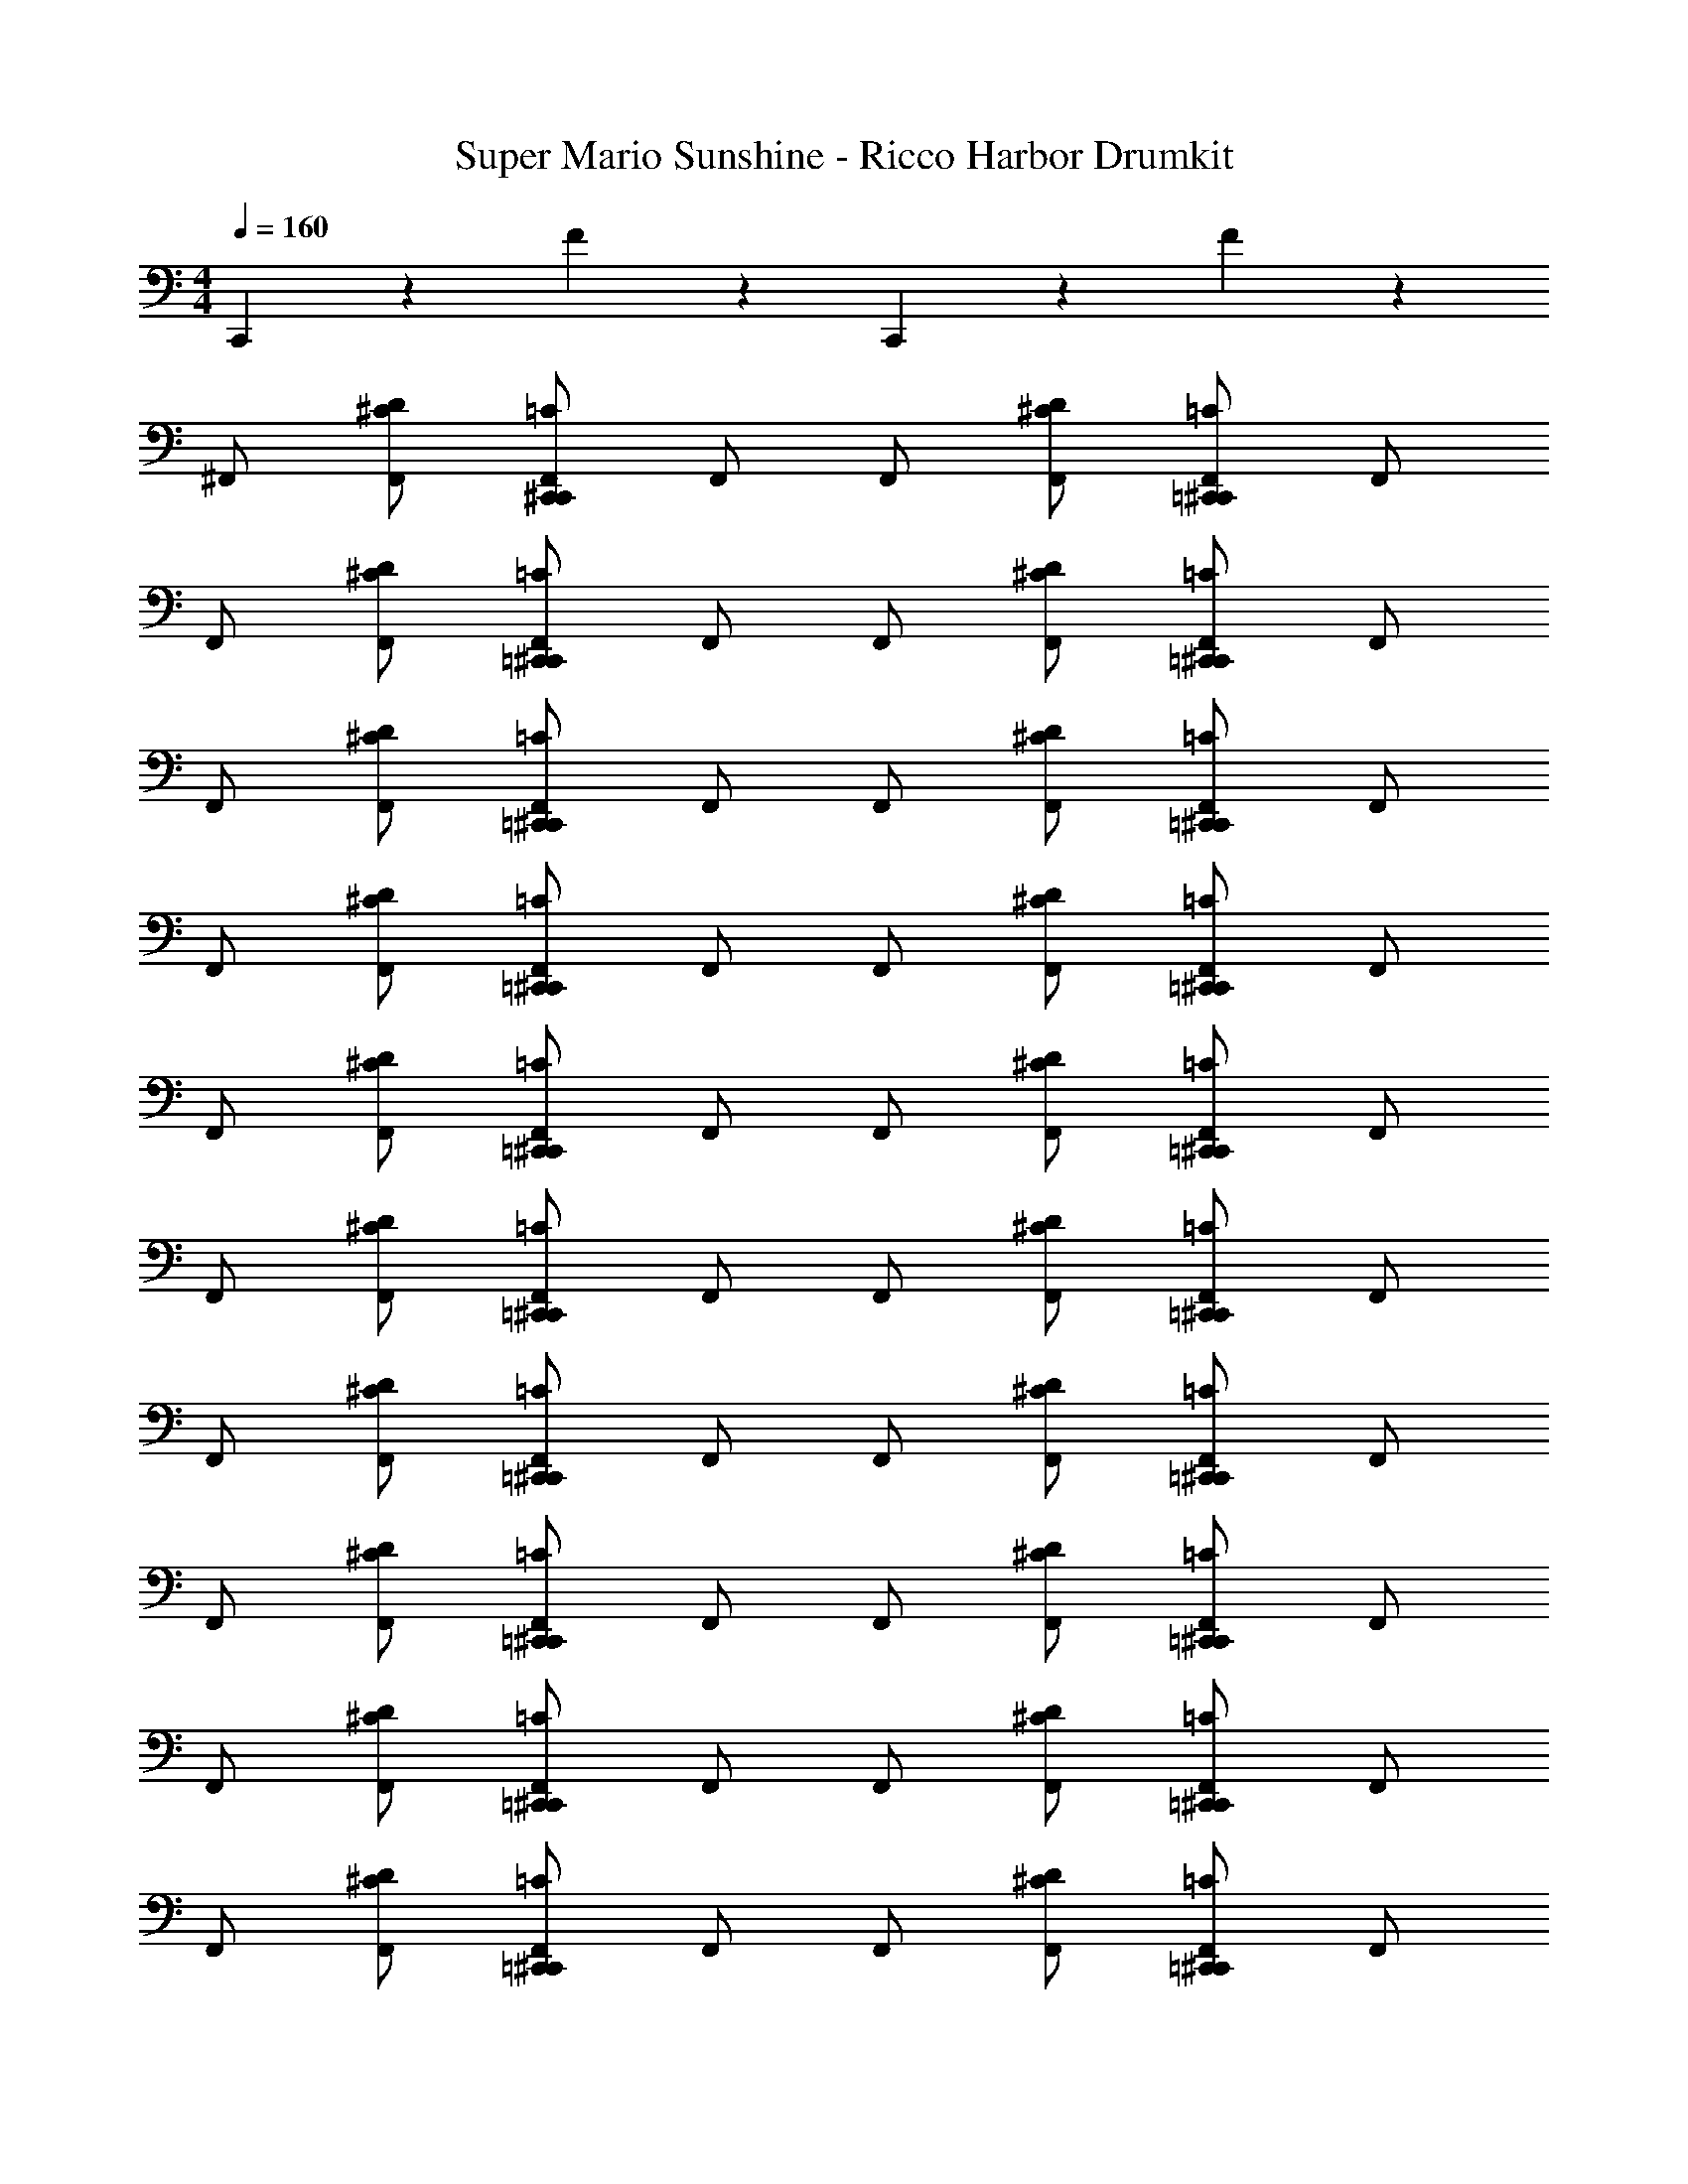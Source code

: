 X: 1
T: Super Mario Sunshine - Ricco Harbor Drumkit
Z: ABC Generated by Starbound Composer v0.8.7
L: 1/4
M: 4/4
Q: 1/4=160
K: C
C,,5/6 z/6 F5/6 z/6 C,,5/6 z/6 F5/6 z/6 
^F,,/ [F,,/^C/D/] [C,,/^C,,/F,,/=C/] F,,/ F,,/ [F,,/^C/D/] [=C,,/^C,,/F,,/=C/] F,,/ 
F,,/ [F,,/^C/D/] [=C,,/^C,,/F,,/=C/] F,,/ F,,/ [F,,/^C/D/] [=C,,/^C,,/F,,/=C/] F,,/ 
F,,/ [F,,/^C/D/] [=C,,/^C,,/F,,/=C/] F,,/ F,,/ [F,,/^C/D/] [=C,,/^C,,/F,,/=C/] F,,/ 
F,,/ [F,,/^C/D/] [=C,,/^C,,/F,,/=C/] F,,/ F,,/ [F,,/^C/D/] [=C,,/^C,,/F,,/=C/] F,,/ 
F,,/ [F,,/^C/D/] [=C,,/^C,,/F,,/=C/] F,,/ F,,/ [F,,/^C/D/] [=C,,/^C,,/F,,/=C/] F,,/ 
F,,/ [F,,/^C/D/] [=C,,/^C,,/F,,/=C/] F,,/ F,,/ [F,,/^C/D/] [=C,,/^C,,/F,,/=C/] F,,/ 
F,,/ [F,,/^C/D/] [=C,,/^C,,/F,,/=C/] F,,/ F,,/ [F,,/^C/D/] [=C,,/^C,,/F,,/=C/] F,,/ 
F,,/ [F,,/^C/D/] [=C,,/^C,,/F,,/=C/] F,,/ F,,/ [F,,/^C/D/] [=C,,/^C,,/F,,/=C/] F,,/ 
F,,/ [F,,/^C/D/] [=C,,/^C,,/F,,/=C/] F,,/ F,,/ [F,,/^C/D/] [=C,,/^C,,/F,,/=C/] F,,/ 
F,,/ [F,,/^C/D/] [=C,,/^C,,/F,,/=C/] F,,/ F,,/ [F,,/^C/D/] [=C,,/^C,,/F,,/=C/] F,,/ 
F,,/ [F,,/^C/D/] [=C,,/^C,,/F,,/=C/] F,,/ F,,/ [F,,/^C/D/] [=C,,/^C,,/F,,/=C/] F,,/ 
F,,/ [F,,/^C/D/] [=C,,/^C,,/F,,/=C/] F,,/ F,,/ [F,,/^C/D/] [=C,,/^C,,/F,,/=C/] [F,,/^G,,/_B,,/A/] 
F,,/ [F,,/^C/D/] [=C,,/^C,,/F,,/=C/] F,,/ F,,/ [F,,/^C/D/] [=C,,/^C,,/F,,/=C/] F,,/ 
F,,/ [F,,/^C/D/] [=C,,/^C,,/F,,/=C/] F,,/ F,,/ [F,,/^C/D/] [=C,,/^C,,/F,,/=C/] F,,/ 
F,,/ [F,,/^C/D/] [=C,,/^C,,/F,,/=C/] F,,/ F,,/ [F,,/^C/D/] [=C,,/^C,,/F,,/=C/] F,,/ 
F,,/ [F,,/^C/D/] [=C,,/^C,,/F,,/=C/] F,,/ F,,/ [F,,/^C/D/] [=C,,/^C,,/F,,/=C/] F,,/ 
F,,/ [F,,/^C/D/] [=C,,/^C,,/F,,/=C/] F,,/ F,,/ [F,,/^C/D/] [=C,,/^C,,/F,,/=C/] F,,/ 
F,,/ [F,,/^C/D/] [=C,,/^C,,/F,,/=C/] F,,/ F,,/ [F,,/^C/D/] [=C,,/^C,,/F,,/=C/] F,,/ 
F,,/ [F,,/^C/D/] [=C,,/^C,,/F,,/=C/] F,,/ F,,/ [F,,/^C/D/] [=C,,/^C,,/F,,/=C/] F,,/ 
F,,/ [F,,/^C/D/] [=C,,/^C,,/F,,/=C/] F,,/ F,,/ [F,,/^C/D/] [=C,,5/6^C,,5/6B,5/6=C5/6^F5/6G5/6] z/6 
F,,/ [F,,/^C/D/] [=C,,/^C,,/F,,/=C/] F,,/ F,,/ [F,,/^C/D/] [=C,,/^C,,/F,,/=C/] F,,/ 
F,,/ [F,,/^C/D/] [=C,,/^C,,/F,,/=C/] F,,/ F,,/ [F,,/^C/D/] [=C,,/^C,,/F,,/=C/] F,,/ 
F,,/ [F,,/^C/D/] [=C,,/^C,,/F,,/=C/] F,,/ F,,/ [F,,/^C/D/] [=C,,/^C,,/F,,/=C/] F,,/ 
F,,/ [F,,/^C/D/] [=C,,/^C,,/F,,/=C/] F,,/ F,,/ [F,,/^C/D/] [=C,,/^C,,/F,,/=C/] F,,/ 
F,,/ [F,,/^C/D/] [=C,,/^C,,/F,,/=C/] F,,/ F,,/ [F,,/^C/D/] [=C,,/^C,,/F,,/=C/] F,,/ 
F,,/ [F,,/^C/D/] [=C,,/^C,,/F,,/=C/] F,,/ F,,/ [F,,/^C/D/] [=C,,/^C,,/F,,/=C/] F,,/ 
F,,/ [F,,/^C/D/] [=C,,/^C,,/F,,/=C/] F,,/ F,,/ [F,,/^C/D/] [=C,,/^C,,/F,,/=C/] F,,/ 
F,,/ [F,,/^C/D/] [=C,,/^C,,/F,,/=C/] F,,/ F,,/ [F,,/^C/D/] [=C,,/^C,,/F,,/=C/] [F,,/G,,/B,,/A/] 
F,,/ [F,,/^C/D/] [=C,,/^C,,/F,,/=C/] F,,/ F,,/ [F,,/^C/D/] [=C,,/^C,,/F,,/=C/] F,,/ 
F,,/ [F,,/^C/D/] [=C,,/^C,,/F,,/=C/] F,,/ F,,/ [F,,/^C/D/] [=C,,/^C,,/F,,/=C/] F,,/ 
F,,/ [F,,/^C/D/] [=C,,/^C,,/F,,/=C/] F,,/ F,,/ [F,,/^C/D/] [=C,,/^C,,/F,,/=C/] F,,/ 
F,,/ [F,,/^C/D/] [=C,,/^C,,/F,,/=C/] F,,/ F,,/ [F,,/^C/D/] [=C,,/^C,,/F,,/=C/] F,,/ 
F,,/ [F,,/^C/D/] [=C,,/^C,,/F,,/=C/] F,,/ F,,/ [F,,/^C/D/] [=C,,/^C,,/F,,/=C/] F,,/ 
F,,/ [F,,/^C/D/] [=C,,/^C,,/F,,/=C/] F,,/ F,,/ [F,,/^C/D/] [=C,,/^C,,/F,,/=C/] F,,/ 
F,,/ [F,,/^C/D/] [=C,,/^C,,/F,,/=C/] F,,/ F,,/ [F,,/^C/D/] [=C,,/^C,,/F,,/=C/] F,,/ 
F,,/ [F,,/^C/D/] [=C,,/^C,,/F,,/=C/] F,,/ F,,/ [F,,/^C/D/] [=C,,5/6^C,,5/6B,5/6=C5/6F5/6G5/6] z/6 
F,,/ [F,,/^C/D/] [=C,,/^C,,/F,,/=C/] F,,/ F,,/ [F,,/^C/D/] [=C,,/^C,,/F,,/=C/] F,,/ 
F,,/ [F,,/^C/D/] [=C,,/^C,,/F,,/=C/] F,,/ F,,/ [F,,/^C/D/] [=C,,/^C,,/F,,/=C/] F,,/ 
F,,/ [F,,/^C/D/] [=C,,/^C,,/F,,/=C/] F,,/ F,,/ [F,,/^C/D/] [=C,,/^C,,/F,,/=C/] F,,/ 
F,,/ [F,,/^C/D/] [=C,,/^C,,/F,,/=C/] F,,/ F,,/ [F,,/^C/D/] [=C,,/^C,,/F,,/=C/] F,,/ 
F,,/ [F,,/^C/D/] [=C,,/^C,,/F,,/=C/] F,,/ F,,/ [F,,/^C/D/] [=C,,/^C,,/F,,/=C/] F,,/ 
F,,/ [F,,/^C/D/] [=C,,/^C,,/F,,/=C/] F,,/ F,,/ [F,,/^C/D/] [=C,,/^C,,/F,,/=C/] F,,/ 
F,,/ [F,,/^C/D/] [=C,,/^C,,/F,,/=C/] F,,/ F,,/ [F,,/^C/D/] [=C,,/^C,,/F,,/=C/] F,,/ 
F,,/ [F,,/^C/D/] [=C,,/^C,,/F,,/=C/] F,,/ F,,/ [F,,/^C/D/] [=C,,/^C,,/F,,/=C/] F,,/ 
[^D,/F,/B,/] [C,,/D,/F,/B,/] [=C,,/4^C,,/4F,,/4G,,/4A/4] [D,/4F,/4B,/4] [C,,/D,/F,/B,/] [D,/F,/B,/] [C,,/4D,/4F,/4B,/4] [D,/4F,/4B,/4] [=C,,/4^C,,/4F,,/4G,,/4^G/4] [D,/4F,/4B,/4] [C,,/D,/F,/B,/] 
[D,/F,/B,/] [C,,/4D,/4F,/4B,/4] [D,/4F,/4B,/4] [=C,,/4^C,,/4F,,/4G,,/4A/4] [D,/4F,/4B,/4] [C,,/D,/F,/B,/] [D,/F,/B,/] [C,,/D,/F,/B,/] [=C,,/4^C,,/4F,,/4G,,/4G/4] [D,/4F,/4B,/4] [C,,/D,/F,/B,/F/=F/] 
[D,/F,/B,/] [C,,/D,/F,/B,/] [=C,,/4^C,,/4F,,/4G,,/4A/4] [D,/4F,/4B,/4] [C,,/D,/F,/B,/] [D,/F,/B,/] [C,,/4D,/4F,/4B,/4] [D,/4F,/4B,/4] [=C,,/4^C,,/4F,,/4G,,/4G/4] [D,/4F,/4B,/4] [C,,/D,/F,/B,/] 
[D,/F,/B,/] [C,,/4D,/4F,/4B,/4] [D,/4F,/4B,/4] [=C,,/4^C,,/4F,,/4G,,/4A/4] [D,/4F,/4B,/4] [C,,/D,/F,/B,/] [D,/F,/B,/] [C,,/D,/F,/B,/] [=C,,/4^C,,/4F,,/4G,,/4G/4] [D,/4F,/4B,/4] [C,,/D,/F,/B,/^F/=F/] 
[D,/F,/B,/] [C,,/D,/F,/B,/] [=C,,/4^C,,/4F,,/4G,,/4A/4] [D,/4F,/4B,/4] [C,,/D,/F,/B,/] [D,/F,/B,/] [C,,/4D,/4F,/4B,/4] [D,/4F,/4B,/4] [=C,,/4^C,,/4F,,/4G,,/4G/4] [D,/4F,/4B,/4] [C,,/D,/F,/B,/] 
[D,/F,/B,/] [C,,/4D,/4F,/4B,/4] [D,/4F,/4B,/4] [=C,,/4^C,,/4F,,/4G,,/4A/4] [D,/4F,/4B,/4] [C,,/D,/F,/B,/] [D,/F,/B,/] [C,,/D,/F,/B,/] [=C,,/4^C,,/4F,,/4G,,/4G/4] [D,/4F,/4B,/4] [C,,/D,/F,/B,/^F/=F/] 
[D,/F,/B,/] [C,,/D,/F,/B,/] [=C,,/4^C,,/4F,,/4G,,/4A/4] [D,/4F,/4B,/4] [C,,/D,/F,/B,/] [D,/F,/B,/] [C,,/4D,/4F,/4B,/4] [D,/4F,/4B,/4] [=C,,/4^C,,/4F,,/4G,,/4G/4] [D,/4F,/4B,/4] [C,,/D,/F,/B,/] 
[D,/F,/B,/] [C,,/4D,/4F,/4B,/4] [D,/4F,/4B,/4] [=C,,/4^C,,/4F,,/4G,,/4A/4] [D,/4F,/4B,/4] [C,,/D,/F,/B,/] [D,/F,/B,/] [C,,/D,/F,/B,/] [=C,,/4^C,,/4F,,/4G,,/4G/4] [D,/4F,/4B,/4] [C,,/D,/F,/B,/^F/=F/] 
[D,/F,/B,/] [C,,/D,/F,/B,/] [=C,,/4^C,,/4F,,/4G,,/4A/4] [D,/4F,/4B,/4] [C,,/D,/F,/B,/] [D,/F,/B,/] [C,,/4D,/4F,/4B,/4] [D,/4F,/4B,/4] [=C,,/4^C,,/4F,,/4G,,/4G/4] [D,/4F,/4B,/4] [C,,/D,/F,/B,/] 
[D,/F,/B,/] [C,,/4D,/4F,/4B,/4] [D,/4F,/4B,/4] [=C,,/4^C,,/4F,,/4G,,/4A/4] [D,/4F,/4B,/4] [C,,/D,/F,/B,/] [D,/F,/B,/] [C,,/D,/F,/B,/] [=C,,/4^C,,/4F,,/4G,,/4G/4] [D,/4F,/4B,/4] [C,,/D,/F,/B,/^F/=F/] 
[D,/F,/B,/] [C,,/D,/F,/B,/] [=C,,/4^C,,/4F,,/4G,,/4A/4] [D,/4F,/4B,/4] [C,,/D,/F,/B,/] [D,/F,/B,/] [C,,/4D,/4F,/4B,/4] [D,/4F,/4B,/4] [=C,,/4^C,,/4F,,/4G,,/4G/4] [D,/4F,/4B,/4] [C,,/D,/F,/B,/] 
[D,/F,/B,/] [C,,/4D,/4F,/4B,/4] [D,/4F,/4B,/4] [=C,,/4^C,,/4F,,/4G,,/4A/4] [D,/4F,/4B,/4] [C,,/D,/F,/B,/] [D,/F,/B,/] [C,,/D,/F,/B,/] [=C,,/4^C,,/4F,,/4G,,/4G/4] [D,/4F,/4B,/4] [C,,/D,/F,/B,/^F/=F/] 
[D,/F,/B,/] [C,,/D,/F,/B,/] [=C,,/4^C,,/4F,,/4G,,/4A/4] [D,/4F,/4B,/4] [C,,/D,/F,/B,/] [D,/F,/B,/] [C,,/4D,/4F,/4B,/4] [D,/4F,/4B,/4] [=C,,/4^C,,/4F,,/4G,,/4G/4] [D,/4F,/4B,/4] [C,,/D,/F,/B,/] 
[D,/F,/B,/] [C,,/4D,/4F,/4B,/4] [D,/4F,/4B,/4] [=C,,/4^C,,/4F,,/4G,,/4A/4] [D,/4F,/4B,/4] [C,,/D,/F,/B,/] [D,/F,/B,/] [C,,/D,/F,/B,/] [=C,,/4^C,,/4F,,/4G,,/4G/4] [D,/4F,/4B,/4] [C,,/D,/F,/B,/^F/=F/] 
[D,/F,/B,/] [C,,/D,/F,/B,/] [=C,,/4^C,,/4F,,/4G,,/4A/4] [D,/4F,/4B,/4] [C,,/D,/F,/B,/] [D,/F,/B,/] [C,,/4D,/4F,/4B,/4] [D,/4F,/4B,/4] [=C,,/4^C,,/4F,,/4G,,/4G/4] [D,/4F,/4B,/4] [C,,/D,/F,/B,/] 
[D,/F,/B,/] [C,,/4D,/4F,/4B,/4] [D,/4F,/4B,/4] [=C,,/4^C,,/4F,,/4G,,/4A/4] [D,/4F,/4B,/4] [C,,/D,/F,/B,/] [D,/F,/B,/] [C,,/D,/F,/B,/] [=C,,/4^C,,/4F,,/4G,,/4G/4] [D,/4F,/4B,/4] [C,,/D,/F,/B,/^F/=F/] 
[D,/F,/B,/] [C,,/D,/F,/B,/] [=C,,/4^C,,/4F,,/4G,,/4A/4] [D,/4F,/4B,/4] [C,,/D,/F,/B,/] [D,/F,/B,/] [C,,/4D,/4F,/4B,/4] [D,/4F,/4B,/4] [=C,,/4^C,,/4F,,/4G,,/4G/4] [D,/4F,/4B,/4] [C,,/D,/F,/B,/] 
[D,/F,/B,/] [C,,/4D,/4F,/4B,/4] [D,/4F,/4B,/4] [=C,,/4^C,,/4F,,/4G,,/4A/4] [D,/4F,/4B,/4] [C,,/D,/F,/B,/] [D,/F,/B,/] [C,,/D,/F,/B,/] [=C,,/4^C,,/4F,,/4G,,/4G/4] [D,/4F,/4B,/4] [C,,/D,/F,/B,/] 
[D,/F,/B,/] [C,,/D,/F,/B,/] [=C,,/4^C,,/4F,,/4G,,/4A/4] [D,/4F,/4B,/4] [C,,/D,/F,/B,/] [D,/F,/B,/] [C,,/4D,/4F,/4B,/4] [D,/4F,/4B,/4] [=C,,/4^C,,/4F,,/4G,,/4G/4] [D,/4F,/4B,/4] [C,,/D,/F,/B,/] 
[D,/F,/B,/] [C,,/4D,/4F,/4B,/4] [D,/4F,/4B,/4] [=C,,/4^C,,/4F,,/4G,,/4A/4] [D,/4F,/4B,/4] [C,,/D,/F,/B,/] [D,/F,/B,/] [C,,/D,/F,/B,/] [=C,,/4^C,,/4F,,/4G,,/4G/4] [D,/4F,/4B,/4] [C,,/D,/F,/B,/] 
[D,/F,/B,/] [C,,/D,/F,/B,/] [=C,,/4^C,,/4F,,/4G,,/4A/4] [D,/4F,/4B,/4] [C,,/D,/F,/B,/] [D,/F,/B,/] [C,,/4D,/4F,/4B,/4] [D,/4F,/4B,/4] [=C,,/4^C,,/4F,,/4G,,/4G/4] [D,/4F,/4B,/4] [C,,/D,/F,/B,/] 
[D,/F,/B,/] [C,,/4D,/4F,/4B,/4] [D,/4F,/4B,/4] [=C,,/4^C,,/4F,,/4G,,/4A/4] [D,/4F,/4B,/4] [C,,/D,/F,/B,/] [D,/F,/B,/] [C,,/D,/F,/B,/] [=C,,/4^C,,/4F,,/4G,,/4G/4] [D,/4F,/4B,/4] [C,,/D,/F,/B,/] 
[D,/F,/B,/] [C,,/D,/F,/B,/] [=C,,/4^C,,/4F,,/4G,,/4A/4] [D,/4F,/4B,/4] [C,,/D,/F,/B,/] [D,/F,/B,/] [C,,/4D,/4F,/4B,/4] [D,/4F,/4B,/4] [=C,,/4^C,,/4F,,/4G,,/4G/4] [D,/4F,/4B,/4] [C,,/D,/F,/B,/] 
[D,/F,/B,/] [C,,/4D,/4F,/4B,/4] [D,/4F,/4B,/4] [=C,,/4^C,,/4F,,/4G,,/4A/4] [D,/4F,/4B,/4] [C,,/D,/F,/B,/] [D,/F,/B,/] [C,,/D,/F,/B,/] [=C,,/4^C,,/4F,,/4G,,/4G/4] [D,/4F,/4B,/4] [C,,/D,/F,/B,/] 
F,,/ [F,,/^C/D/] [=C,,/^C,,/F,,/=C/] F,,/ F,,/ [F,,/^C/D/] [=C,,/^C,,/F,,/=C/] F,,/ 
F,,/ [F,,/^C/D/] [=C,,/^C,,/F,,/=C/] F,,/ F,,/ [F,,/^C/D/] [=C,,/^C,,/F,,/=C/] F,,/ 
F,,/ [F,,/^C/D/] [=C,,/^C,,/F,,/=C/] F,,/ F,,/ [F,,/^C/D/] [=C,,/^C,,/F,,/=C/] F,,/ 
F,,/ [F,,/^C/D/] [=C,,/^C,,/F,,/=C/] F,,/ F,,/ [F,,/^C/D/] [=C,,/^C,,/F,,/=C/] F,,/ 
F,,/ [F,,/^C/D/] [=C,,/^C,,/F,,/=C/] F,,/ F,,/ [F,,/^C/D/] [=C,,/^C,,/F,,/=C/] F,,/ 
F,,/ [F,,/^C/D/] [=C,,/^C,,/F,,/=C/] F,,/ F,,/ [F,,/^C/D/] [=C,,/^C,,/F,,/=C/] F,,/ 
F,,/ [F,,/^C/D/] [=C,,/^C,,/F,,/=C/] F,,/ F,,/ [F,,/^C/D/] [=C,,/^C,,/F,,/=C/] F,,/ 
[B,,,4/3E,,4/3] z/6 [B,,,/F,,/] [B,,,/9=C,,/9=B,,/9] z/72 A,,3/8 [C,,/D,,/=G,,/] ^F5/6 z/6 
F,,/ [F,,/^C/D/] [C,,/^C,,/F,,/=C/] F,,/ F,,/ [F,,/^C/D/] [=C,,/^C,,/F,,/=C/] F,,/ 
F,,/ [F,,/^C/D/] [=C,,/^C,,/F,,/=C/] F,,/ F,,/ [F,,/^C/D/] [=C,,/^C,,/F,,/=C/] F,,/ 
F,,/ [F,,/^C/D/] [=C,,/^C,,/F,,/=C/] F,,/ F,,/ [F,,/^C/D/] [=C,,/^C,,/F,,/=C/] F,,/ 
F,,/ [F,,/^C/D/] [=C,,/^C,,/F,,/=C/] F,,/ F,,/ [F,,/^C/D/] [=C,,/^C,,/F,,/=C/] F,,/ 
F,,/ [F,,/^C/D/] [=C,,/^C,,/F,,/=C/] F,,/ F,,/ [F,,/^C/D/] [=C,,/^C,,/F,,/=C/] F,,/ 
F,,/ [F,,/^C/D/] [=C,,/^C,,/F,,/=C/] F,,/ F,,/ [F,,/^C/D/] [C,,/=C,,/F,,/=C/] F,,/ 
F,,/ [F,,/^C/D/] [C,,/^C,,/F,,/=C/] F,,/ F,,/ [F,,/^C/D/] [=C,,/^C,,/F,,/=C/] F,,/ 
F,,/ [F,,/^C/D/] [=C,,/^C,,/F,,/=C/] F,,/ F,,/ [F,,/^C/D/] [=C,,/^C,,/F,,/=C/] F,,/ 
F,,/ [F,,/^C/D/] [=C,,/^C,,/F,,/=C/] F,,/ F,,/ [F,,/^C/D/] [=C,,/^C,,/F,,/=C/] F,,/ 
F,,/ [F,,/^C/D/] [=C,,/^C,,/F,,/=C/] F,,/ F,,/ [F,,/^C/D/] [=C,,/^C,,/F,,/=C/] F,,/ 
F,,/ [F,,/^C/D/] [=C,,/^C,,/F,,/=C/] F,,/ F,,/ [F,,/^C/D/] [=C,,/^C,,/F,,/=C/] F,,/ 
F,,/ [F,,/^C/D/] [=C,,/^C,,/F,,/=C/] F,,/ F,,/ [F,,/^C/D/] [=C,,/^C,,/F,,/=C/] [F,,/^G,,/_B,,/A/] 
F,,/ [F,,/^C/D/] [=C,,/^C,,/F,,/=C/] F,,/ F,,/ [F,,/^C/D/] [=C,,/^C,,/F,,/=C/] F,,/ 
F,,/ [F,,/^C/D/] [=C,,/^C,,/F,,/=C/] F,,/ F,,/ [F,,/^C/D/] [=C,,/^C,,/F,,/=C/] F,,/ 
F,,/ [F,,/^C/D/] [=C,,/^C,,/F,,/=C/] F,,/ F,,/ [F,,/^C/D/] [=C,,/^C,,/F,,/=C/] F,,/ 
F,,/ [F,,/^C/D/] [=C,,/^C,,/F,,/=C/] F,,/ F,,/ [F,,/^C/D/] [=C,,/^C,,/F,,/=C/] F,,/ 
F,,/ [F,,/^C/D/] [=C,,/^C,,/F,,/=C/] F,,/ F,,/ [F,,/^C/D/] [=C,,/^C,,/F,,/=C/] F,,/ 
F,,/ [F,,/^C/D/] [=C,,/^C,,/F,,/=C/] F,,/ F,,/ [F,,/^C/D/] [=C,,/^C,,/F,,/=C/] F,,/ 
F,,/ [F,,/^C/D/] [=C,,/^C,,/F,,/=C/] F,,/ F,,/ [F,,/^C/D/] [=C,,/^C,,/F,,/=C/] F,,/ 
F,,/ [F,,/^C/D/] [=C,,/^C,,/F,,/=C/] F,,/ F,,/ [F,,/^C/D/] [=C,,5/6^C,,5/6B,5/6=C5/6F5/6=G5/6] z/6 
F,,/ [F,,/^C/D/] [=C,,/^C,,/F,,/=C/] F,,/ F,,/ [F,,/^C/D/] [=C,,/^C,,/F,,/=C/] F,,/ 
F,,/ [F,,/^C/D/] [=C,,/^C,,/F,,/=C/] F,,/ F,,/ [F,,/^C/D/] [=C,,/^C,,/F,,/=C/] F,,/ 
F,,/ [F,,/^C/D/] [=C,,/^C,,/F,,/=C/] F,,/ F,,/ [F,,/^C/D/] [=C,,/^C,,/F,,/=C/] F,,/ 
F,,/ [F,,/^C/D/] [=C,,/^C,,/F,,/=C/] F,,/ F,,/ [F,,/^C/D/] [=C,,/^C,,/F,,/=C/] F,,/ 
F,,/ [F,,/^C/D/] [=C,,/^C,,/F,,/=C/] F,,/ F,,/ [F,,/^C/D/] [=C,,/^C,,/F,,/=C/] F,,/ 
F,,/ [F,,/^C/D/] [=C,,/^C,,/F,,/=C/] F,,/ F,,/ [F,,/^C/D/] [=C,,/^C,,/F,,/=C/] F,,/ 
F,,/ [F,,/^C/D/] [=C,,/^C,,/F,,/=C/] F,,/ F,,/ [F,,/^C/D/] [=C,,/^C,,/F,,/=C/] F,,/ 
F,,/ [F,,/^C/D/] [=C,,/^C,,/F,,/=C/] F,,/ F,,/ [F,,/^C/D/] [=C,,/^C,,/F,,/=C/] [F,,/G,,/B,,/A/] 
F,,/ [F,,/^C/D/] [=C,,/^C,,/F,,/=C/] F,,/ F,,/ [F,,/^C/D/] [=C,,/^C,,/F,,/=C/] F,,/ 
F,,/ [F,,/^C/D/] [=C,,/^C,,/F,,/=C/] F,,/ F,,/ [F,,/^C/D/] [=C,,/^C,,/F,,/=C/] F,,/ 
F,,/ [F,,/^C/D/] [=C,,/^C,,/F,,/=C/] F,,/ F,,/ [F,,/^C/D/] [=C,,/^C,,/F,,/=C/] F,,/ 
F,,/ [F,,/^C/D/] [=C,,/^C,,/F,,/=C/] F,,/ F,,/ [F,,/^C/D/] [=C,,/^C,,/F,,/=C/] F,,/ 
F,,/ [F,,/^C/D/] [=C,,/^C,,/F,,/=C/] F,,/ F,,/ [F,,/^C/D/] [=C,,/^C,,/F,,/=C/] F,,/ 
F,,/ [F,,/^C/D/] [=C,,/^C,,/F,,/=C/] F,,/ F,,/ [F,,/^C/D/] [=C,,/F,,/^C,,/=C/] F,,/ 
F,,/ [F,,/^C/D/] [=C,,/^C,,/F,,/=C/] F,,/ F,,/ [F,,/^C/D/] [=C,,/^C,,/F,,/=C/] F,,/ 
F,,/ [F,,/^C/D/] [=C,,/^C,,/F,,/=C/] F,,/ F,,/ [F,,/^C/D/] [=C,,5/6^C,,5/6B,5/6=C5/6F5/6G5/6] z/6 
F,,/ [F,,/^C/D/] [=C,,/^C,,/F,,/=C/] F,,/ F,,/ [F,,/^C/D/] [=C,,/^C,,/F,,/=C/] F,,/ 
F,,/ [F,,/^C/D/] [=C,,/^C,,/F,,/=C/] F,,/ F,,/ [F,,/^C/D/] [=C,,/^C,,/F,,/=C/] F,,/ 
F,,/ [F,,/^C/D/] [=C,,/^C,,/F,,/=C/] F,,/ F,,/ [F,,/^C/D/] [=C,,/^C,,/F,,/=C/] F,,/ 
F,,/ [F,,/^C/D/] [=C,,/^C,,/F,,/=C/] F,,/ F,,/ [F,,/^C/D/] [=C,,/^C,,/F,,/=C/] F,,/ 
F,,/ [F,,/^C/D/] [=C,,/^C,,/F,,/=C/] F,,/ F,,/ [F,,/^C/D/] [=C,,/^C,,/F,,/=C/] F,,/ 
F,,/ [F,,/^C/D/] [=C,,/^C,,/F,,/=C/] F,,/ F,,/ [F,,/^C/D/] [=C,,/^C,,/F,,/=C/] F,,/ 
F,,/ [F,,/^C/D/] [=C,,/^C,,/F,,/=C/] F,,/ F,,/ [F,,/^C/D/] [=C,,/^C,,/F,,/=C/] F,,/ 
F,,/ [F,,/^C/D/] [=C,,/^C,,/F,,/=C/] F,,/ F,,/ [F,,/^C/D/] [=C,,/^C,,/F,,/=C/] F,,/ 
[D,/F,/B,/] [C,,/D,/F,/B,/] [=C,,/4^C,,/4F,,/4G,,/4A/4] [D,/4F,/4B,/4] [C,,/D,/F,/B,/] [D,/F,/B,/] [C,,/4D,/4F,/4B,/4] [D,/4F,/4B,/4] [=C,,/4^C,,/4F,,/4G,,/4^G/4] [D,/4F,/4B,/4] [C,,/D,/F,/B,/] 
[D,/F,/B,/] [C,,/4D,/4F,/4B,/4] [D,/4F,/4B,/4] [=C,,/4^C,,/4F,,/4G,,/4A/4] [D,/4F,/4B,/4] [C,,/D,/F,/B,/] [D,/F,/B,/] [C,,/D,/F,/B,/] [=C,,/4^C,,/4F,,/4G,,/4G/4] [D,/4F,/4B,/4] [C,,/D,/F,/B,/F/=F/] 
[D,/F,/B,/] [C,,/D,/F,/B,/] [=C,,/4^C,,/4F,,/4G,,/4A/4] [D,/4F,/4B,/4] [C,,/D,/F,/B,/] [D,/F,/B,/] [C,,/4D,/4F,/4B,/4] [D,/4F,/4B,/4] [=C,,/4^C,,/4F,,/4G,,/4G/4] [D,/4F,/4B,/4] [C,,/D,/F,/B,/] 
[D,/F,/B,/] [C,,/4D,/4F,/4B,/4] [D,/4F,/4B,/4] [=C,,/4^C,,/4F,,/4G,,/4A/4] [D,/4F,/4B,/4] [C,,/D,/F,/B,/] [D,/F,/B,/] [C,,/D,/F,/B,/] [=C,,/4^C,,/4F,,/4G,,/4G/4] [D,/4F,/4B,/4] [C,,/D,/F,/B,/^F/=F/] 
[D,/F,/B,/] [C,,/D,/F,/B,/] [=C,,/4^C,,/4F,,/4G,,/4A/4] [D,/4F,/4B,/4] [C,,/D,/F,/B,/] [D,/F,/B,/] [C,,/4D,/4F,/4B,/4] [D,/4F,/4B,/4] [=C,,/4^C,,/4F,,/4G,,/4G/4] [D,/4F,/4B,/4] [C,,/D,/F,/B,/] 
[D,/F,/B,/] [C,,/4D,/4F,/4B,/4] [D,/4F,/4B,/4] [=C,,/4^C,,/4F,,/4G,,/4A/4] [D,/4F,/4B,/4] [C,,/D,/F,/B,/] [D,/F,/B,/] [C,,/D,/F,/B,/] [=C,,/4^C,,/4F,,/4G,,/4G/4] [D,/4F,/4B,/4] [C,,/D,/F,/B,/^F/=F/] 
[D,/F,/B,/] [C,,/D,/F,/B,/] [=C,,/4^C,,/4F,,/4G,,/4A/4] [D,/4F,/4B,/4] [C,,/D,/F,/B,/] [D,/F,/B,/] [C,,/4D,/4F,/4B,/4] [D,/4F,/4B,/4] [=C,,/4^C,,/4F,,/4G,,/4G/4] [D,/4F,/4B,/4] [C,,/D,/F,/B,/] 
[D,/F,/B,/] [C,,/4D,/4F,/4B,/4] [D,/4F,/4B,/4] [=C,,/4^C,,/4F,,/4G,,/4A/4] [D,/4F,/4B,/4] [C,,/D,/F,/B,/] [D,/F,/B,/] [C,,/D,/F,/B,/] [=C,,/4^C,,/4F,,/4G,,/4G/4] [F,/4D,/4B,/4] [C,,/D,/F,/B,/^F/=F/] 
[D,/F,/B,/] [C,,/D,/F,/B,/] [=C,,/4^C,,/4F,,/4G,,/4A/4] [D,/4F,/4B,/4] [C,,/D,/F,/B,/] [D,/F,/B,/] [C,,/4D,/4F,/4B,/4] [D,/4F,/4B,/4] [=C,,/4^C,,/4F,,/4G,,/4G/4] [D,/4F,/4B,/4] [C,,/D,/F,/B,/] 
[D,/F,/B,/] [C,,/4D,/4F,/4B,/4] [D,/4F,/4B,/4] [=C,,/4^C,,/4F,,/4G,,/4A/4] [D,/4F,/4B,/4] [C,,/D,/F,/B,/] [D,/F,/B,/] [C,,/D,/F,/B,/] [=C,,/4^C,,/4F,,/4G,,/4G/4] [D,/4F,/4B,/4] [C,,/D,/F,/B,/^F/=F/] 
[D,/F,/B,/] [C,,/D,/F,/B,/] [=C,,/4^C,,/4F,,/4G,,/4A/4] [D,/4F,/4B,/4] [C,,/D,/F,/B,/] [D,/F,/B,/] [C,,/4D,/4F,/4B,/4] [D,/4F,/4B,/4] [=C,,/4^C,,/4F,,/4G,,/4G/4] [D,/4F,/4B,/4] [C,,/D,/F,/B,/] 
[D,/F,/B,/] [C,,/4D,/4F,/4B,/4] [D,/4F,/4B,/4] [=C,,/4^C,,/4F,,/4G,,/4A/4] [D,/4F,/4B,/4] [C,,/D,/F,/B,/] [D,/F,/B,/] [C,,/D,/F,/B,/] [=C,,/4^C,,/4F,,/4G,,/4G/4] [D,/4F,/4B,/4] [C,,/D,/F,/B,/^F/=F/] 
[D,/F,/B,/] [C,,/D,/F,/B,/] [=C,,/4^C,,/4F,,/4G,,/4A/4] [D,/4F,/4B,/4] [C,,/D,/F,/B,/] [D,/F,/B,/] [C,,/4D,/4F,/4B,/4] [D,/4F,/4B,/4] [=C,,/4^C,,/4F,,/4G,,/4G/4] [D,/4F,/4B,/4] [C,,/D,/F,/B,/] 
[D,/F,/B,/] [C,,/4D,/4F,/4B,/4] [D,/4F,/4B,/4] [=C,,/4^C,,/4F,,/4G,,/4A/4] [D,/4F,/4B,/4] [C,,/D,/F,/B,/] [D,/F,/B,/] [C,,/D,/F,/B,/] [=C,,/4^C,,/4F,,/4G,,/4G/4] [D,/4F,/4B,/4] [C,,/D,/F,/B,/^F/=F/] 
[D,/F,/B,/] [C,,/D,/F,/B,/] [=C,,/4^C,,/4F,,/4G,,/4A/4] [D,/4F,/4B,/4] [C,,/D,/F,/B,/] [D,/F,/B,/] [C,,/4D,/4F,/4B,/4] [D,/4F,/4B,/4] [=C,,/4^C,,/4F,,/4G,,/4G/4] [D,/4F,/4B,/4] [C,,/D,/F,/B,/] 
[D,/F,/B,/] [C,,/4D,/4F,/4B,/4] [D,/4F,/4B,/4] [=C,,/4^C,,/4F,,/4G,,/4A/4] [D,/4F,/4B,/4] [C,,/D,/F,/B,/] [D,/F,/B,/] [C,,/D,/F,/B,/] [=C,,/4^C,,/4F,,/4G,,/4G/4] [D,/4F,/4B,/4] [C,,/D,/F,/B,/^F/=F/] 
[D,/F,/B,/] [C,,/D,/F,/B,/] [=C,,/4^C,,/4F,,/4G,,/4A/4] [D,/4F,/4B,/4] [C,,/D,/F,/B,/] [D,/F,/B,/] [C,,/4D,/4F,/4B,/4] [D,/4F,/4B,/4] [=C,,/4^C,,/4F,,/4G,,/4G/4] [D,/4F,/4B,/4] [C,,/D,/F,/B,/] 
[D,/F,/B,/] [C,,/4D,/4F,/4B,/4] [D,/4F,/4B,/4] [=C,,/4^C,,/4F,,/4G,,/4A/4] [D,/4F,/4B,/4] [C,,/D,/F,/B,/] [D,/F,/B,/] [C,,/D,/F,/B,/] [=C,,/4^C,,/4F,,/4G,,/4G/4] [D,/4F,/4B,/4] [C,,/D,/F,/B,/] 
[D,/F,/B,/] [C,,/D,/F,/B,/] [=C,,/4^C,,/4F,,/4G,,/4A/4] [D,/4F,/4B,/4] [C,,/D,/F,/B,/] [D,/F,/B,/] [C,,/4D,/4F,/4B,/4] [D,/4F,/4B,/4] [=C,,/4^C,,/4F,,/4G,,/4G/4] [D,/4F,/4B,/4] [C,,/D,/F,/B,/] 
[D,/F,/B,/] [C,,/4D,/4F,/4B,/4] [D,/4F,/4B,/4] [=C,,/4^C,,/4F,,/4G,,/4A/4] [D,/4F,/4B,/4] [C,,/D,/F,/B,/] [D,/F,/B,/] [C,,/D,/F,/B,/] [=C,,/4^C,,/4F,,/4G,,/4G/4] [D,/4F,/4B,/4] [C,,/D,/F,/B,/] 
[D,/F,/B,/] [D,/C,,/F,/B,/] [=C,,/4^C,,/4F,,/4G,,/4A/4] [D,/4F,/4B,/4] [C,,/D,/F,/B,/] [D,/F,/B,/] [C,,/4D,/4F,/4B,/4] [D,/4F,/4B,/4] [=C,,/4^C,,/4F,,/4G,,/4G/4] [D,/4F,/4B,/4] [C,,/D,/F,/B,/] 
[D,/F,/B,/] [C,,/4D,/4F,/4B,/4] [D,/4F,/4B,/4] [=C,,/4^C,,/4F,,/4G,,/4A/4] [D,/4F,/4B,/4] [C,,/D,/F,/B,/] [D,/F,/B,/] [C,,/D,/F,/B,/] [=C,,/4^C,,/4F,,/4G,,/4G/4] [D,/4F,/4B,/4] [C,,/D,/F,/B,/] 
[D,/F,/B,/] [C,,/D,/F,/B,/] [=C,,/4^C,,/4F,,/4G,,/4A/4] [D,/4F,/4B,/4] [C,,/D,/F,/B,/] [D,/F,/B,/] [C,,/4D,/4F,/4B,/4] [D,/4F,/4B,/4] [=C,,/4^C,,/4F,,/4G,,/4G/4] [D,/4F,/4B,/4] [C,,/D,/F,/B,/] 
[D,/F,/B,/] [C,,/4D,/4F,/4B,/4] [D,/4F,/4B,/4] [=C,,/4^C,,/4F,,/4G,,/4A/4] [D,/4F,/4B,/4] [C,,/D,/F,/B,/] [D,/F,/B,/] [C,,/D,/F,/B,/] [=C,,/4^C,,/4F,,/4G,,/4G/4] [D,/4F,/4B,/4] [C,,/D,/F,/B,/] 
F,,/ [F,,/^C/D/] [=C,,/^C,,/F,,/=C/] F,,/ F,,/ [F,,/^C/D/] [=C,,/^C,,/F,,/=C/] F,,/ 
F,,/ [F,,/^C/D/] [=C,,/^C,,/F,,/=C/] F,,/ F,,/ [F,,/^C/D/] [=C,,/^C,,/F,,/=C/] F,,/ 
F,,/ [F,,/^C/D/] [=C,,/^C,,/F,,/=C/] F,,/ F,,/ [F,,/^C/D/] [=C,,/^C,,/F,,/=C/] F,,/ 
F,,/ [F,,/^C/D/] [=C,,/^C,,/F,,/=C/] F,,/ F,,/ [F,,/^C/D/] [=C,,/^C,,/F,,/=C/] F,,/ 
F,,/ [F,,/^C/D/] [=C,,/^C,,/F,,/=C/] F,,/ F,,/ [F,,/^C/D/] [=C,,/^C,,/F,,/=C/] F,,/ 
F,,/ [F,,/^C/D/] [=C,,/^C,,/F,,/=C/] F,,/ F,,/ [F,,/^C/D/] [=C,,/^C,,/F,,/=C/] F,,/ 
F,,/ [F,,/^C/D/] [=C,,/^C,,/F,,/=C/] F,,/ F,,/ [F,,/^C/D/] [=C,,/^C,,/F,,/=C/] F,,/ 
[B,,,4/3E,,4/3] z/6 [B,,,/F,,/] [B,,,/9=C,,/9=B,,/9] z/72 A,,3/8 [C,,/D,,/=G,,/] ^F5/6 
